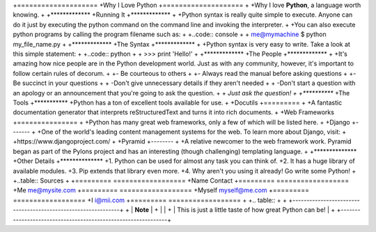 +====================
+Why I Love Python
+====================
+
+Why I love **Python**, a language worth knowing.
+
+*************
+Running It
+*************
+
+Python syntax is really quite simple to execute. Anyone can do it just by executing the python command on the command line and invoking the interpreter.
+
+You can also execute python programs by calling the program filename such as:
+
+..code:: console
+
+   me@mymachine $ python my_file_name.py
+
+*************
+The Syntax
+*************
+
+Python syntax is very easy to write. Take a look at this simple statement:
+
+..code:: python
+
+   >>> print 'Hello!'
+
+*************
+The People
+*************
+
+It's amazing how nice people are in the Python development world. Just as with any community, however, it's important to follow certain rules of decorum.
+
+-  Be courteous to others
+
+-  Always read the manual before asking questions
+
+-  Be succinct in your questions
+
+   -Don't give unnecessary details if they aren't needed
+
+   -Don't start a question with an apology or an announcement that you're going to ask the question.
+
+        *Just ask the question!
+
+***********
+The Tools
+***********
+Python has a ton of excellent tools available for use.
+
+Docutils
+=========
+
+A fantastic documentation generator that interprets reStructuredText and turns it into rich documents.
+
+Web Frameworks
+===============
+
+Python has many great web frameworks, only a few of which will be listed here.
+
+Django
+-------
+
+One of the world's leading content management systems for the web. To learn more about Django, visit:
+
+https://www.djangoproject.com/
+
+Pyramid
+--------
+
+A relative newcomer to the web framework work. Pyramid began as part of the Pylons project and has an interesting (though challenging) templating language.
+
+**************
+Other Details
+**************
+1. Python can be used for almost any task you can think of.
+2. It has a huge library of available modules.
+3. Pip extends that library even more.
+4. Why aren't you using it already! Go write some Python!
+
+..table:: Sources
+ 
+=========       ==================
+Name                  Contact   
+=========       ==================           
+Me 	            me@mysite.com  
+=========       ==================
+Myself             myself@me.com  
+=========       ==================
+I	            i@mii.com               
+=========       ==================
+
+.. table::
+
+   +--------------------------------------------------------------+ 
+   |  **Note**                                                    |
+   |                                                              |
+   |    This is just a little taste of how great Python can be!   |
+   +--------------------------------------------------------------+
